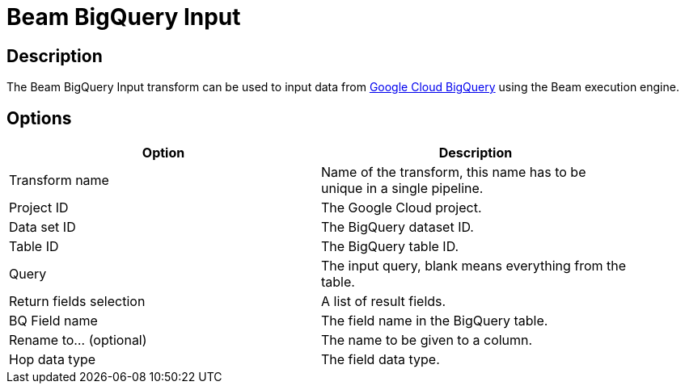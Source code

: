 ////
Licensed to the Apache Software Foundation (ASF) under one
or more contributor license agreements.  See the NOTICE file
distributed with this work for additional information
regarding copyright ownership.  The ASF licenses this file
to you under the Apache License, Version 2.0 (the
"License"); you may not use this file except in compliance
with the License.  You may obtain a copy of the License at
  http://www.apache.org/licenses/LICENSE-2.0
Unless required by applicable law or agreed to in writing,
software distributed under the License is distributed on an
"AS IS" BASIS, WITHOUT WARRANTIES OR CONDITIONS OF ANY
KIND, either express or implied.  See the License for the
specific language governing permissions and limitations
under the License.
////
:documentationPath: /plugins/transforms/
:language: en_US
:page-alternativeEditUrl: https://github.com/apache/incubator-hop/edit/master/plugins/engines/beam/src/main/doc/beambigqueryinput.adoc
= Beam BigQuery Input

== Description

The Beam BigQuery Input transform can be used to input data from link:https://cloud.google.com/bigquery[Google Cloud BigQuery] using the Beam execution engine.

== Options

[width="90%", options="header"]
|===
|Option|Description
|Transform name|Name of the transform, this name has to be unique in a single pipeline.
|Project ID|The Google Cloud project.
|Data set ID|The BigQuery dataset ID.
|Table ID|The BigQuery table ID.
|Query|The input query, blank means everything from the table.
|Return fields selection|A list of result fields.
|BQ Field name|The field name in the BigQuery table.
|Rename to... (optional)|The name to be given to a column.
|Hop data type|The field data type.
|===